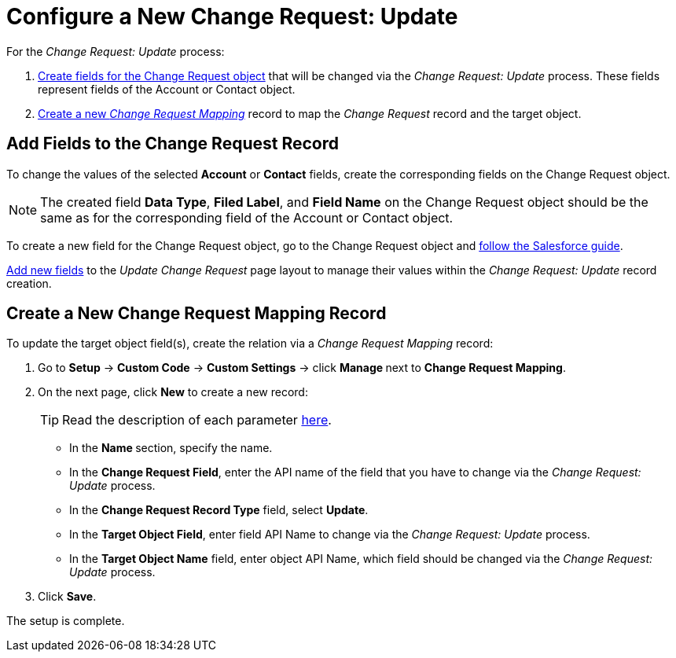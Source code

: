 = Configure a New Change Request: Update

For the _Change Request: Update_ process:

. <<h2_315694290, Create fields for the Change Request object>> that will be changed via the _Change Request: Update_ process. These fields represent fields of the [.object]#Account#  or [.object]#Contact# object.
. <<h2_1624561601, Create a new _Change Request Mapping_>> record to map the _Change Request_ record and the target object.

[[h2_315694290]]
== Add Fields to the Change Request Record

To change the values of the selected *Account* or *Contact* fields,
create the corresponding fields on the [.object]#Change Request# object.

[NOTE]
====
The created field *Data Type*, *Filed Label*, and *Field Name* on the
[.object]#Change Request# object should be the same as for the corresponding field of the [.object]#Account# or [.object]#Contact# object.
====

To create a new field for the Change Request object, go to the [.object]#Change Request# object and link:https://help.salesforce.com/articleView?id=adding_fields.htm&type=5[follow the Salesforce guide].

link:https://help.salesforce.com/articleView?id=layouts_in_lex.htm&type=5[Add new fields] to the _Update Change Request_ page layout to manage their values within the _Change Request: Update_ record creation.

[[h2_1624561601]]
== Create a New Change Request Mapping Record

To update the target object field(s), create the relation via a _Change Request Mapping_ record:

. Go to *Setup* → *Custom Code* → *Custom Settings* → click **Manage **next to *Change Request Mapping*.
. On the next page, click *New* to create a new record:
+
[TIP]
====
Read the description of each parameter xref:admin-guide/cpg-custom-settings/change-request-mapping.adoc[here].
====
* In the **Name **section, specify the name.
* In the *Change Request Field*, enter the API name of the field that you have to change via the _Change Request: Update_ process.
* In the *Change Request Record Type* field, select *Update*.
* In the *Target Object Field*, enter field API Name to change via the _Change Request: Update_ process.
* In the *Target Object Name* field, enter object API Name, which field should be changed via the _Change Request: Update_ process.
. Click *Save*.

The setup is complete.
